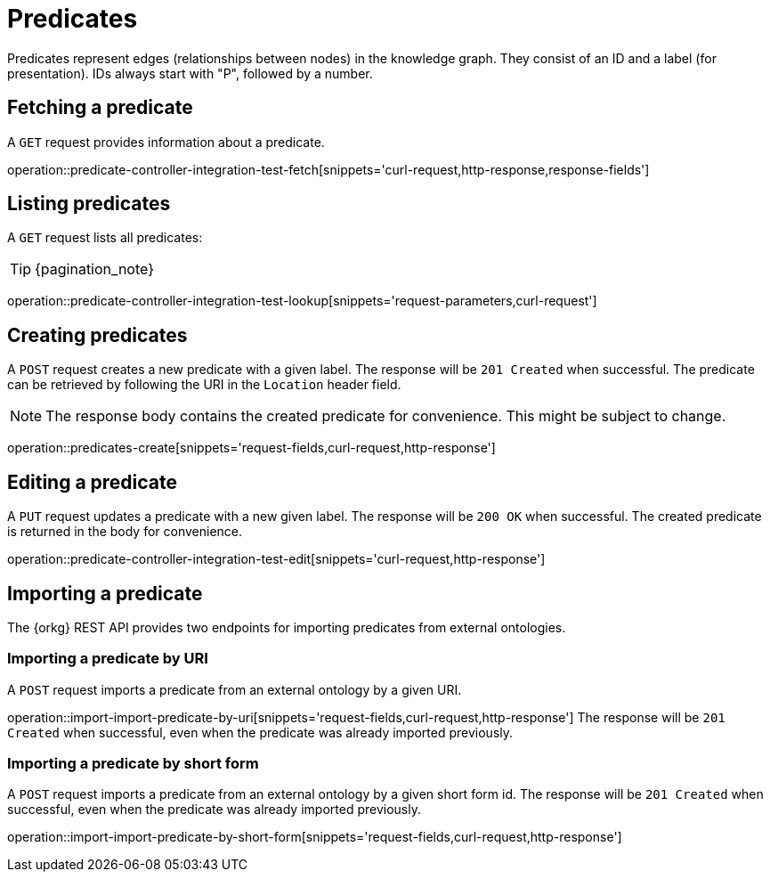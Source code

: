 = Predicates

Predicates represent edges (relationships between nodes) in the
knowledge graph.
They consist of an ID and a label (for presentation).
IDs always start with "P", followed by a number.

[[predicates-fetch]]
== Fetching a predicate

A `GET` request provides information about a predicate.

operation::predicate-controller-integration-test-fetch[snippets='curl-request,http-response,response-fields']

[[predicates-list]]
== Listing predicates

A `GET` request lists all predicates:

TIP: {pagination_note}

operation::predicate-controller-integration-test-lookup[snippets='request-parameters,curl-request']

[[predicates-create]]
== Creating predicates

A `POST` request creates a new predicate with a given label.
The response will be `201 Created` when successful.
The predicate can be retrieved by following the URI in the `Location` header field.

NOTE: The response body contains the created predicate for convenience. This might be subject to change.

operation::predicates-create[snippets='request-fields,curl-request,http-response']

[[predicates-edit]]
== Editing a predicate

A `PUT` request updates a predicate with a new given label.
The response will be `200 OK` when successful.
The created predicate is returned in the body for convenience.

operation::predicate-controller-integration-test-edit[snippets='curl-request,http-response']

[[predicates-import]]
== Importing a predicate

The {orkg} REST API provides two endpoints for importing predicates from external ontologies.

[[predicates-import-by-uri]]
=== Importing a predicate by URI

A `POST` request imports a predicate from an external ontology by a given URI.

operation::import-import-predicate-by-uri[snippets='request-fields,curl-request,http-response']
The response will be `201 Created` when successful, even when the predicate was already imported previously.

[[predicates-import-by-short-form]]
=== Importing a predicate by short form

A `POST` request imports a predicate from an external ontology by a given short form id.
The response will be `201 Created` when successful, even when the predicate was already imported previously.

operation::import-import-predicate-by-short-form[snippets='request-fields,curl-request,http-response']
